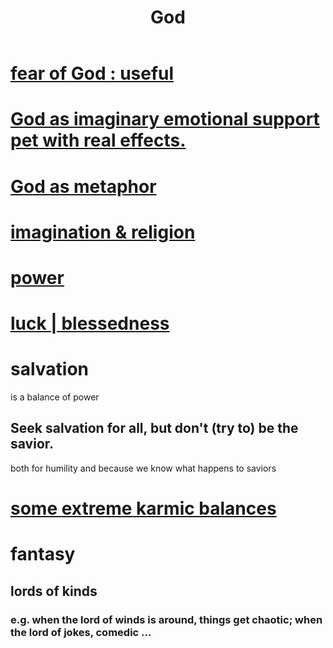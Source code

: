 :PROPERTIES:
:ID:       16a6b4bc-5bd8-4089-b2cb-9d25cd04c670
:END:
#+title: God
* [[id:fe6020ff-3dfe-40ed-8724-e226eef4694a][fear of God : useful]]
* [[id:183c76a6-24f3-4b5d-9ffb-8ddb7964993d][God as imaginary emotional support pet with real effects.]]
* [[id:2ea1bfbb-d135-44bb-a8ab-36e59c33aed0][God as metaphor]]
* [[id:b209b769-d2e1-4a76-a538-0e6d498e911d][imagination & religion]]
* [[id:b9775088-1bd9-490f-a062-c6cfd189b65d][power]]
* [[id:94ad699e-517a-4424-b3bf-7a0f0427f385][luck | blessedness]]
* salvation
  :PROPERTIES:
  :ID:       b37e198b-0e15-4263-be53-cc29c827448e
  :END:
  is a balance of power
** Seek salvation for all, but don't (try to) be the savior.
   both for humility and because
   we know what happens to saviors
* [[id:8a2e7933-9234-4010-80bb-67ba5b98489b][some extreme karmic balances]]
* fantasy
** lords of kinds
   :PROPERTIES:
   :ID:       29617650-2f29-402e-b198-9c423b32bd52
   :END:
*** e.g. when the lord of winds is around, things get chaotic; when the lord of jokes, comedic ...
